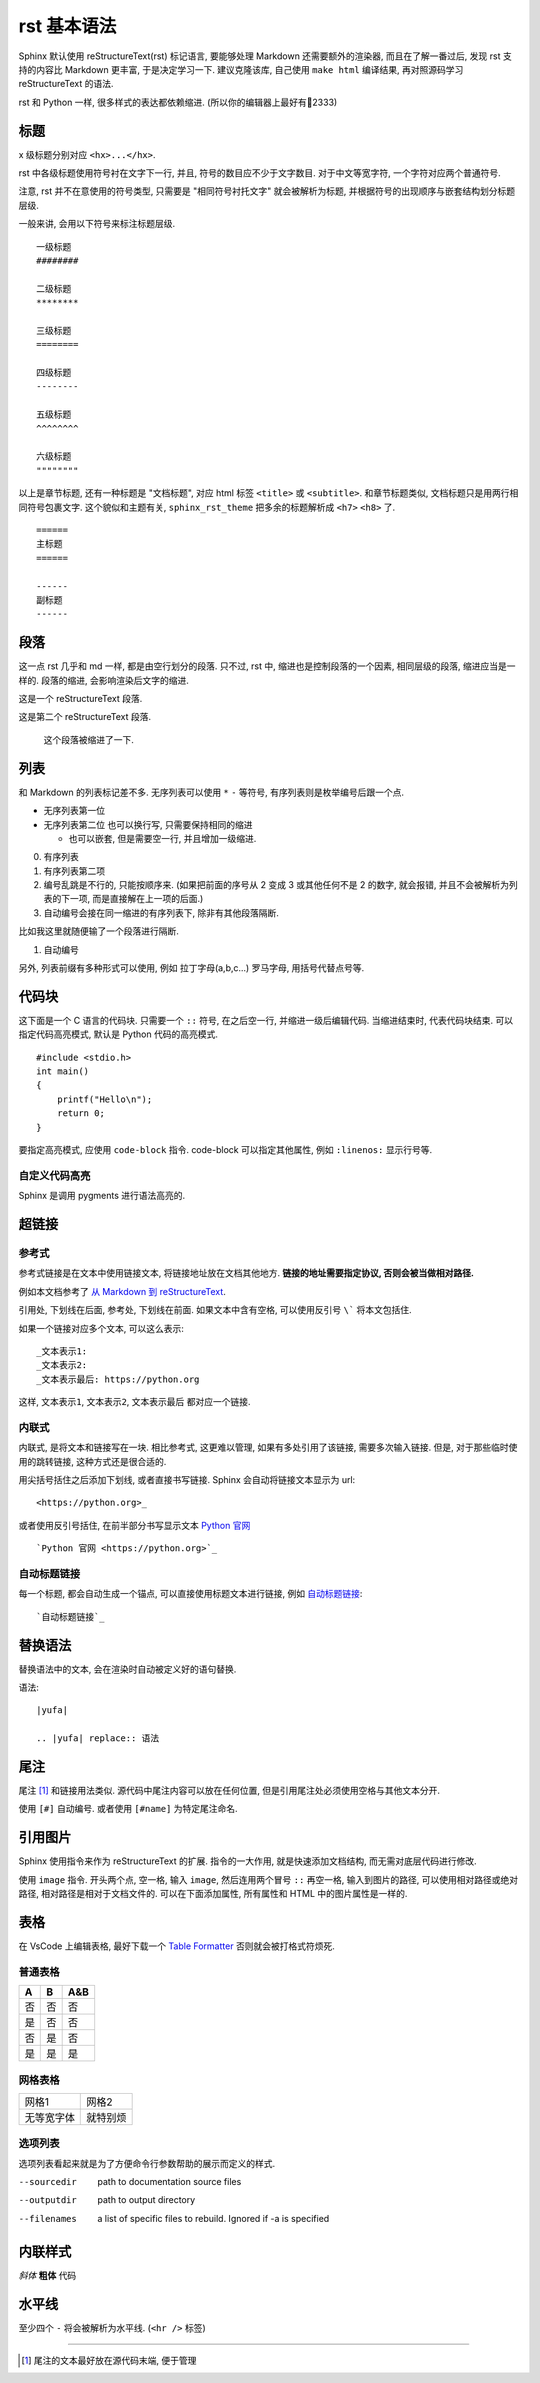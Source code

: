 ############
rst 基本语法
############

Sphinx 默认使用 reStructureText(rst) 标记语言, 要能够处理 Markdown 还需要额外的渲染器, 而且在了解一番过后, 发现 rst 支持的内容比 Markdown 更丰富, 于是决定学习一下. 建议克隆该库, 自己使用 ``make html`` 编译结果, 再对照源码学习 reStructureText 的语法.

rst 和 Python 一样, 很多样式的表达都依赖缩进. (所以你的编辑器上最好有📏2333)

标题
====

x 级标题分别对应 ``<hx>...</hx>``.

rst 中各级标题使用符号衬在文字下一行, 并且, 符号的数目应不少于文字数目. 对于中文等宽字符, 一个字符对应两个普通符号.

注意, rst 并不在意使用的符号类型, 只需要是 "相同符号衬托文字" 就会被解析为标题, 并根据符号的出现顺序与嵌套结构划分标题层级.

一般来讲, 会用以下符号来标注标题层级.

::

    一级标题
    ########

    二级标题
    ********

    三级标题
    ========

    四级标题
    --------

    五级标题
    ^^^^^^^^

    六级标题
    """"""""

以上是章节标题, 还有一种标题是 "文档标题", 对应 html 标签 ``<title>`` 或 ``<subtitle>``. 和章节标题类似, 文档标题只是用两行相同符号包裹文字. 这个貌似和主题有关, ``sphinx_rst_theme`` 把多余的标题解析成 ``<h7>`` ``<h8>`` 了.

::

    ======
    主标题
    ======

    ------
    副标题
    ------

段落
====

这一点 rst 几乎和 md 一样, 都是由空行划分的段落. 只不过, rst 中, 缩进也是控制段落的一个因素, 相同层级的段落, 缩进应当是一样的. 段落的缩进, 会影响渲染后文字的缩进.

这是一个 reStructureText 段落.

这是第二个 reStructureText 段落.

    这个段落被缩进了一下.

列表
====

和 Markdown 的列表标记差不多. 无序列表可以使用 ``*`` ``-`` 等符号, 有序列表则是枚举编号后跟一个点.

* 无序列表第一位
* 无序列表第二位
  也可以换行写, 只需要保持相同的缩进

  * 也可以嵌套, 但是需要空一行, 并且增加一级缩进.

0. 有序列表
1. 有序列表第二项
2. 编号乱跳是不行的, 只能按顺序来. (如果把前面的序号从 2 变成 3 或其他任何不是 2 的数字, 就会报错, 并且不会被解析为列表的下一项, 而是直接解在上一项的后面.)

#. 自动编号会接在同一缩进的有序列表下, 除非有其他段落隔断.

比如我这里就随便输了一个段落进行隔断.

#. 自动编号

另外, 列表前缀有多种形式可以使用, 例如 拉丁字母(a,b,c...) 罗马字母, 用括号代替点号等.

代码块
======

这下面是一个 C 语言的代码块. 只需要一个 ``::`` 符号, 在之后空一行, 并缩进一级后编辑代码. 当缩进结束时, 代表代码块结束. 可以指定代码高亮模式, 默认是 Python 代码的高亮模式.

::

    #include <stdio.h>
    int main()
    {
        printf("Hello\n");
        return 0;
    }

要指定高亮模式, 应使用 ``code-block`` 指令. code-block 可以指定其他属性, 例如 ``:linenos:`` 显示行号等.

.. code-block:: c
   :linenos:

    #include <stdio.h>
    int main()
    {
        printf("Hello\n");
        return 0;
    }

自定义代码高亮
--------------

Sphinx 是调用 pygments 进行语法高亮的.

超链接
======

参考式
------

参考式链接是在文本中使用链接文本, 将链接地址放在文档其他地方. **链接的地址需要指定协议, 否则会被当做相对路径.**

例如本文档参考了 `从 Markdown 到 reStructureText`_.

引用处, 下划线在后面, 参考处, 下划线在前面. 如果文本中含有空格, 可以使用反引号 ``\``` 将本文包括住.

如果一个链接对应多个文本, 可以这么表示::

    _文本表示1:
    _文本表示2:
    _文本表示最后: https://python.org

这样, ``文本表示1``, ``文本表示2``, ``文本表示最后`` 都对应一个链接.

内联式
------

内联式, 是将文本和链接写在一块. 相比参考式, 这更难以管理, 如果有多处引用了该链接, 需要多次输入链接. 但是, 对于那些临时使用的跳转链接, 这种方式还是很合适的.

用尖括号括住之后添加下划线, 或者直接书写链接. Sphinx 会自动将链接文本显示为 url::

    <https://python.org>_

或者使用反引号括住, 在前半部分书写显示文本 `Python 官网 <python.org>`_ ::

    `Python 官网 <https://python.org>`_

自动标题链接
------------

每一个标题, 都会自动生成一个锚点, 可以直接使用标题文本进行链接, 例如 `自动标题链接`_::

    `自动标题链接`_

替换语法
========

替换语法中的文本, 会在渲染时自动被定义好的语句替换.

|yufa|::

    |yufa|

    .. |yufa| replace:: 语法

.. |yufa| replace:: 语法

尾注
====

尾注 [#f1]_ 和链接用法类似. 源代码中尾注内容可以放在任何位置, 但是引用尾注处必须使用空格与其他文本分开.

使用 ``[#]`` 自动编号. 或者使用 ``[#name]`` 为特定尾注命名.

引用图片
========

Sphinx 使用指令来作为 reStructureText 的扩展. 指令的一大作用, 就是快速添加文档结构, 而无需对底层代码进行修改.

使用 ``image`` 指令. 开头两个点, 空一格, 输入 ``image``, 然后连用两个冒号 ``::`` 再空一格, 输入到图片的路径, 可以使用相对路径或绝对路径, 相对路径是相对于文档文件的. 可以在下面添加属性, 所有属性和 HTML 中的图片属性是一样的.

.. image:: img/59498721_p0.jpg
   :alt: 示例图片

表格
====

在 VsCode 上编辑表格, 最好下载一个 `Table Formatter <https://marketplace.visualstudio.com/items?itemName=shuworks.vscode-table-formatter>`_ 否则就会被打格式符烦死.

普通表格
--------

== == ===
A  B  A&B
== == ===
否 否 否
是 否 否
否 是 否
是 是 是
== == ===

网格表格
--------

+------------+----------+
| 网格1      | 网格2    |
+------------+----------+
| 无等宽字体 | 就特别烦 |
+------------+----------+

选项列表
--------

选项列表看起来就是为了方便命令行参数帮助的展示而定义的样式.

--sourcedir         path to documentation source files
--outputdir         path to output directory
--filenames         a list of specific files to rebuild. Ignored if -a is
                    specified

内联样式
========

*斜体* **粗体** ``代码``

水平线
======

至少四个 ``-`` 将会被解析为水平线. (``<hr />`` 标签)

----

.. _`Docutils 中文文档`: https://docutils-zh-cn.readthedocs.io/zh_CN/latest/
.. _`从 Markdown 到 reStructureText`: https://macplay.github.io/posts/cong-markdown-dao-restructuredtext/#id21
.. [#f1] 尾注的文本最好放在源代码末端, 便于管理
